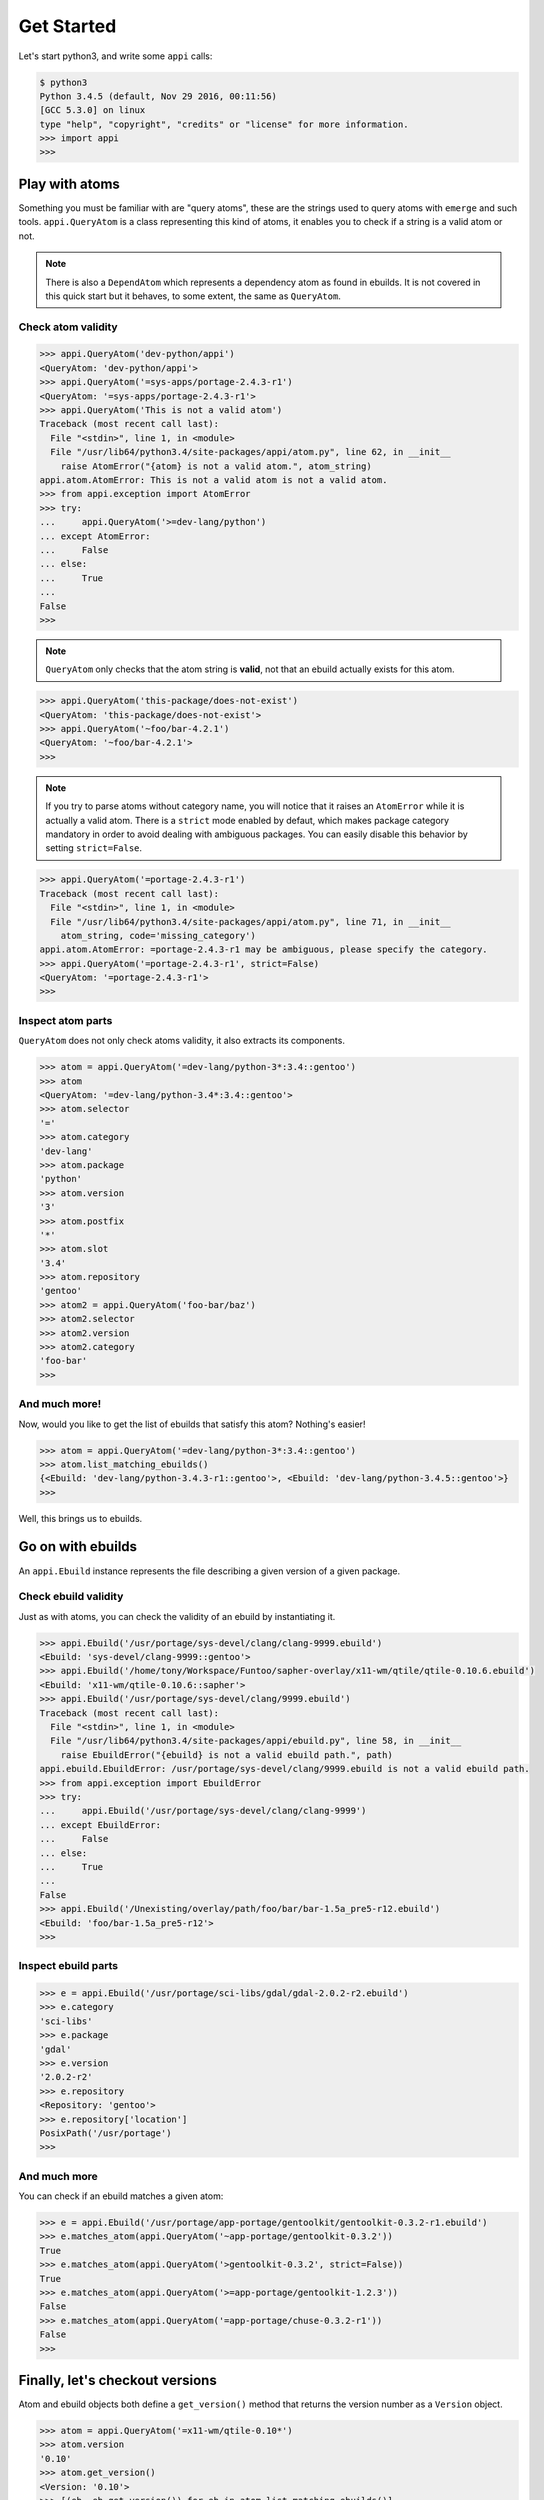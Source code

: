 ===========
Get Started
===========


Let's start python3, and write some ``appi`` calls:

.. code-block:: bash

    $ python3
    Python 3.4.5 (default, Nov 29 2016, 00:11:56) 
    [GCC 5.3.0] on linux
    type "help", "copyright", "credits" or "license" for more information.
    >>> import appi
    >>>


Play with atoms
===============

Something you must be familiar with are "query atoms", these are the strings used to query
atoms with ``emerge`` and such tools. ``appi.QueryAtom`` is a class representing this kind
of atoms, it enables you to check if a string is a valid atom or not.

.. note:: There is also a ``DependAtom`` which represents a dependency atom as found in
          ebuilds. It is not covered in this quick start but it behaves, to some extent,
          the same as ``QueryAtom``.

Check atom validity
-------------------

.. code-block:: python

    >>> appi.QueryAtom('dev-python/appi')
    <QueryAtom: 'dev-python/appi'>
    >>> appi.QueryAtom('=sys-apps/portage-2.4.3-r1')
    <QueryAtom: '=sys-apps/portage-2.4.3-r1'>
    >>> appi.QueryAtom('This is not a valid atom')
    Traceback (most recent call last):
      File "<stdin>", line 1, in <module>
      File "/usr/lib64/python3.4/site-packages/appi/atom.py", line 62, in __init__
        raise AtomError("{atom} is not a valid atom.", atom_string)
    appi.atom.AtomError: This is not a valid atom is not a valid atom.
    >>> from appi.exception import AtomError
    >>> try:
    ...     appi.QueryAtom('>=dev-lang/python')
    ... except AtomError:
    ...     False
    ... else:
    ...     True
    ...
    False
    >>>

.. note:: ``QueryAtom`` only checks that the atom string is **valid**, not that an ebuild
          actually exists for this atom.

.. code-block:: python

    >>> appi.QueryAtom('this-package/does-not-exist')
    <QueryAtom: 'this-package/does-not-exist'>
    >>> appi.QueryAtom('~foo/bar-4.2.1')
    <QueryAtom: '~foo/bar-4.2.1'>
    >>>

.. note:: If you try to parse atoms without category name, you will notice that it raises
          an ``AtomError`` while it is actually a valid atom. There is a ``strict`` mode
          enabled by defaut, which makes package category mandatory in order to avoid
          dealing with ambiguous packages. You can easily disable this behavior by setting
          ``strict=False``.

.. code-block:: python

    >>> appi.QueryAtom('=portage-2.4.3-r1')
    Traceback (most recent call last):
      File "<stdin>", line 1, in <module>
      File "/usr/lib64/python3.4/site-packages/appi/atom.py", line 71, in __init__
        atom_string, code='missing_category')
    appi.atom.AtomError: =portage-2.4.3-r1 may be ambiguous, please specify the category.
    >>> appi.QueryAtom('=portage-2.4.3-r1', strict=False)
    <QueryAtom: '=portage-2.4.3-r1'>
    >>>

Inspect atom parts
------------------

``QueryAtom`` does not only check atoms validity, it also extracts its components.

.. code-block:: python

    >>> atom = appi.QueryAtom('=dev-lang/python-3*:3.4::gentoo')
    >>> atom
    <QueryAtom: '=dev-lang/python-3.4*:3.4::gentoo'>
    >>> atom.selector
    '='
    >>> atom.category
    'dev-lang'
    >>> atom.package
    'python'
    >>> atom.version
    '3'
    >>> atom.postfix
    '*'
    >>> atom.slot
    '3.4'
    >>> atom.repository
    'gentoo'
    >>> atom2 = appi.QueryAtom('foo-bar/baz')
    >>> atom2.selector
    >>> atom2.version
    >>> atom2.category
    'foo-bar'
    >>>

And much more!
--------------

Now, would you like to get the list of ebuilds that satisfy this atom? Nothing's easier!

.. code-block:: python

    >>> atom = appi.QueryAtom('=dev-lang/python-3*:3.4::gentoo')
    >>> atom.list_matching_ebuilds()
    {<Ebuild: 'dev-lang/python-3.4.3-r1::gentoo'>, <Ebuild: 'dev-lang/python-3.4.5::gentoo'>}
    >>>


Well, this brings us to ebuilds.


Go on with ebuilds
==================

An ``appi.Ebuild`` instance represents the file describing a given version of a given
package.

Check ebuild validity
----------------------

Just as with atoms, you can check the validity of an ebuild by instantiating it.

.. code-block:: python

    >>> appi.Ebuild('/usr/portage/sys-devel/clang/clang-9999.ebuild')
    <Ebuild: 'sys-devel/clang-9999::gentoo'>
    >>> appi.Ebuild('/home/tony/Workspace/Funtoo/sapher-overlay/x11-wm/qtile/qtile-0.10.6.ebuild')
    <Ebuild: 'x11-wm/qtile-0.10.6::sapher'>
    >>> appi.Ebuild('/usr/portage/sys-devel/clang/9999.ebuild')
    Traceback (most recent call last):
      File "<stdin>", line 1, in <module>
      File "/usr/lib64/python3.4/site-packages/appi/ebuild.py", line 58, in __init__
        raise EbuildError("{ebuild} is not a valid ebuild path.", path)
    appi.ebuild.EbuildError: /usr/portage/sys-devel/clang/9999.ebuild is not a valid ebuild path.
    >>> from appi.exception import EbuildError
    >>> try:
    ...     appi.Ebuild('/usr/portage/sys-devel/clang/clang-9999')
    ... except EbuildError:
    ...     False
    ... else:
    ...     True
    ...
    False
    >>> appi.Ebuild('/Unexisting/overlay/path/foo/bar/bar-1.5a_pre5-r12.ebuild')
    <Ebuild: 'foo/bar-1.5a_pre5-r12'>
    >>>


Inspect ebuild parts
--------------------

.. code-block:: python

    >>> e = appi.Ebuild('/usr/portage/sci-libs/gdal/gdal-2.0.2-r2.ebuild')
    >>> e.category
    'sci-libs'
    >>> e.package
    'gdal'
    >>> e.version
    '2.0.2-r2'
    >>> e.repository
    <Repository: 'gentoo'>
    >>> e.repository['location']
    PosixPath('/usr/portage')
    >>>

And much more
-------------

You can check if an ebuild matches a given atom:

.. code-block:: python

    >>> e = appi.Ebuild('/usr/portage/app-portage/gentoolkit/gentoolkit-0.3.2-r1.ebuild')
    >>> e.matches_atom(appi.QueryAtom('~app-portage/gentoolkit-0.3.2'))
    True
    >>> e.matches_atom(appi.QueryAtom('>gentoolkit-0.3.2', strict=False))
    True
    >>> e.matches_atom(appi.QueryAtom('>=app-portage/gentoolkit-1.2.3'))
    False
    >>> e.matches_atom(appi.QueryAtom('=app-portage/chuse-0.3.2-r1'))
    False
    >>>


Finally, let's checkout versions
================================

Atom and ebuild objects both define a ``get_version()`` method that returns the version
number as a ``Version`` object.

.. code-block:: python

    >>> atom = appi.QueryAtom('=x11-wm/qtile-0.10*')
    >>> atom.version
    '0.10'
    >>> atom.get_version()
    <Version: '0.10'>
    >>> [(eb, eb.get_version()) for eb in atom.list_matching_ebuilds()]
    [(<Ebuild: 'x11-wm/qtile-0.10.5::gentoo'>, <Version: '0.10.5'>), (<Ebuild: 'x11-wm/qtile-0.10.6::gentoo'>, <Version: '0.10.6'>)]
    >>>

Inspect version parts
---------------------

.. code-block:: python

    >>> v = Version('3.14a_beta05_p4_alpha11-r16')
    >>> v.base
    '3.14'
    >>> v.letter
    'a'
    >>> v.suffix
    '_beta05_p4_alpha11'
    >>> v.revision
    '16'
    >>>

Compare versions
----------------

.. code-block:: python

    >>> v1 = Version('2.76_alpha1_beta2_pre3_rc4_p5')
    >>> v2 = Version('1999.05.05')
    >>> v3 = Version('2-r5')
    >>> v1 == v2
    False
    >>> v1 > v3
    True
    >>> v1 < v2
    True
    >>> v3.startswith(v1)
    False
    >>> Version('0.0a-r1').startswith(Version('0.0'))
    True
    >>>
